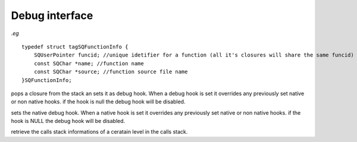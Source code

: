 .. _api_ref_debug_interface:

===============
Debug interface
===============

.. _sq_getfunctioninfo:

.. c:function:: SQRESULT sq_getfunctioninfo(HSQUIRRELVM v, SQInteger level, SQFunctionInfo * fi)

    :param HSQUIRRELVM v: the target VM
    :param SQInteger level: calls stack level
    :param SQFunctionInfo * fi: pointer to the SQFunctionInfo structure that will store the closure informations
    :returns: a SQRESULT.
    :remarks: the member 'funcid' of the returned SQFunctionInfo structure is a unique identifier of the function; this can be useful to identify a specific piece of squirrel code in an application like for instance a profiler. this method will fail if the closure in the stack is a native C closure.



*.eg*

::


    typedef struct tagSQFunctionInfo {
        SQUserPointer funcid; //unique idetifier for a function (all it's closures will share the same funcid)
        const SQChar *name; //function name
        const SQChar *source; //function source file name
    }SQFunctionInfo;







.. _sq_setdebughook:

.. c:function:: void sq_setdebughook(HSQUIRRELVM v)

    :param HSQUIRRELVM v: the target VM
    :remarks: In order to receive a 'per line' callback, is necessary to compile the scripts with the line informations. Without line informations activated, only the 'call/return' callbacks will be invoked.

pops a closure from the stack an sets it as debug hook. When a debug hook is set it overrides any previously set native or non native hooks. if the hook is null the debug hook will be disabled.





.. _sq_setnativedebughook:

.. c:function:: void sq_setnativedebughook(HSQUIRRELVM v, SQDEBUGHOOK hook)

    :param HSQUIRRELVM v: the target VM
    :param SQDEBUGHOOK hook: the native hook function
    :remarks: In order to receive a 'per line' callback, is necessary to compile the scripts with the line informations. Without line informations activated, only the 'call/return' callbacks will be invoked.

sets the native debug hook. When a native hook is set it overrides any previously set native or non native hooks. if the hook is NULL the debug hook will be disabled.





.. _sq_stackinfos:

.. c:function:: SQRESULT sq_stackinfos(HSQUIRRELVM v, SQInteger level, SQStackInfos * si)

    :param HSQUIRRELVM v: the target VM
    :param SQInteger level: calls stack level
    :param SQStackInfos * si: pointer to the SQStackInfos structure that will store the stack informations
    :returns: a SQRESULT.

retrieve the calls stack informations of a ceratain level in the calls stack.